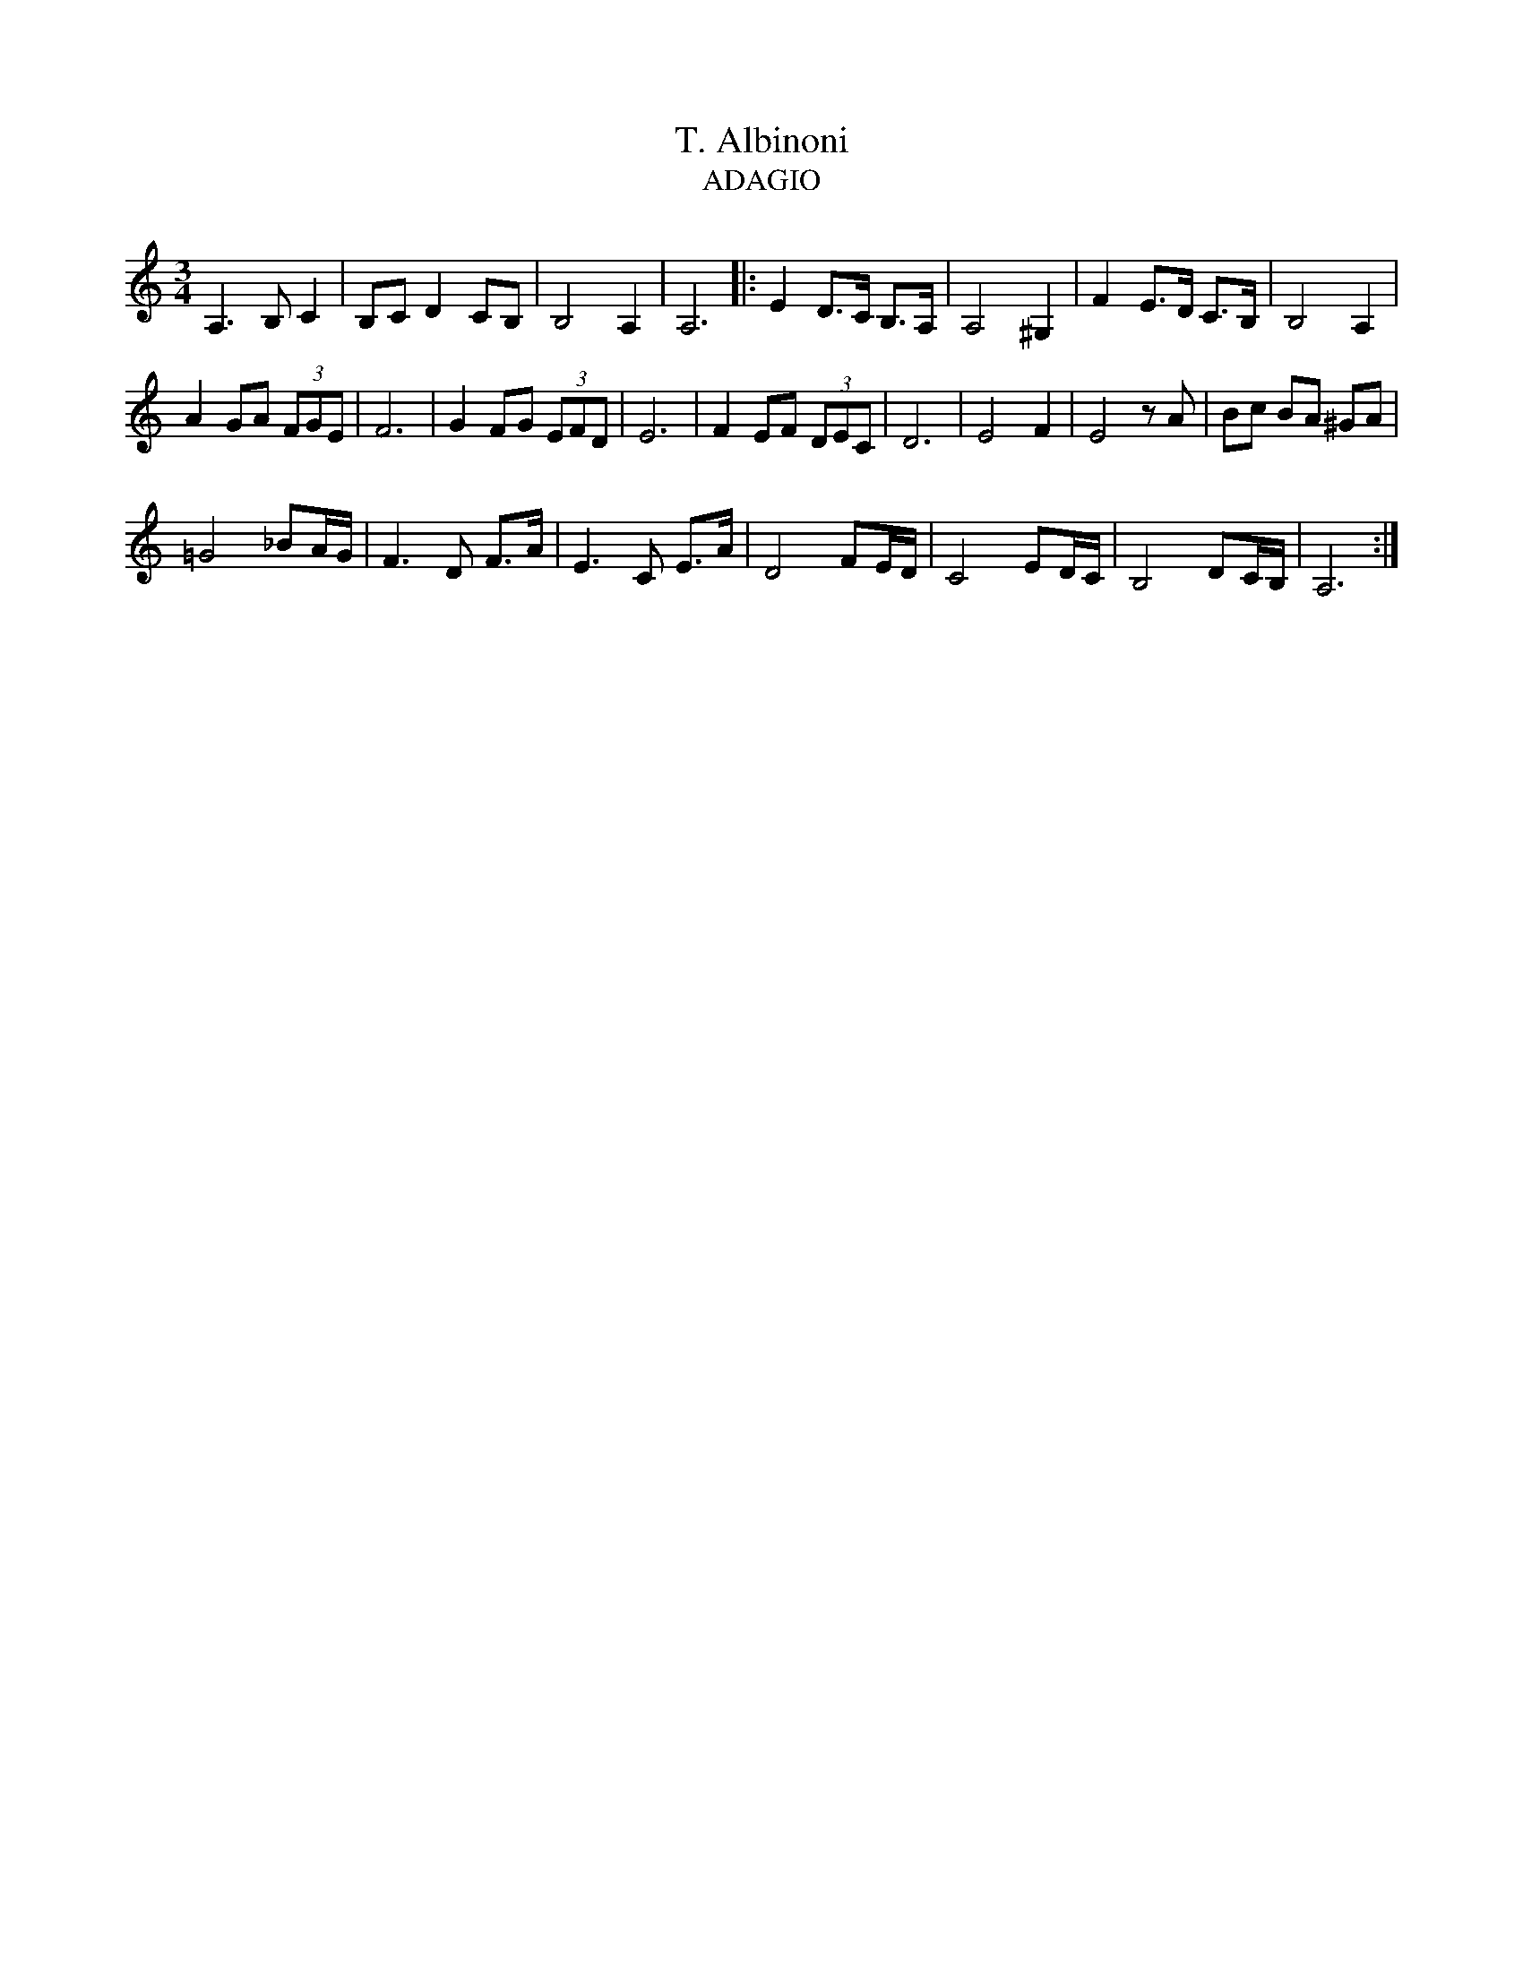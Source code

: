 X:1
T:T. Albinoni
T:ADAGIO
L:1/8
M:3/4
I:linebreak 
K:Cmaj
V:1
 A,3 B, C2 | B,C D2 CB, | B,4 A,2 | A,6 |: E2 D>C B,>A, | A,4 ^G,2 | F2 E>D C>B, | B,4 A,2 |
 A2 GA (3FGE | F6 | G2 FG (3EFD | E6 | F2 EF (3DEC | D6 | E4 F2 | E4 z A | Bc BA ^GA |
 =G4 _BA/G/ | F3 D F>A | E3 C E>A | D4 FE/D/ | C4 ED/C/ | B,4 DC/B,/ | A,6 :| 
